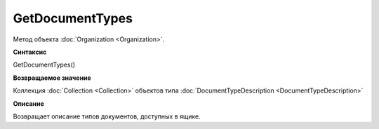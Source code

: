 GetDocumentTypes
==================

Метод объекта :doc:`Organization <Organization>`.

**Синтаксис**


GetDocumentTypes()

**Возвращаемое значение**


Коллекция :doc:`Collection <Collection>` объектов типа :doc:`DocumentTypeDescription <DocumentTypeDescription>`

**Описание**


Возвращает описание типов документов, доступных в ящике.
